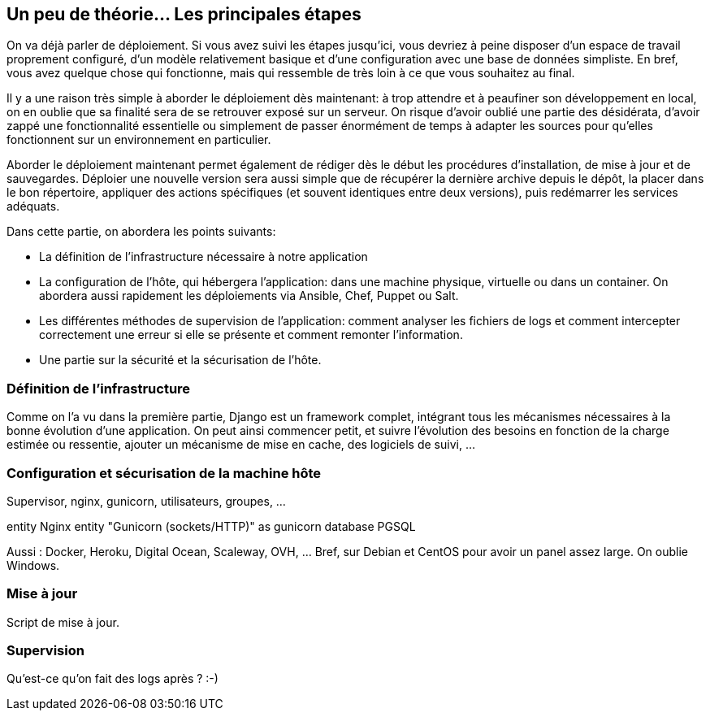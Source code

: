 == Un peu de théorie... Les principales étapes

On va déjà parler de déploiement. Si vous avez suivi les étapes jusqu'ici, vous devriez à peine disposer d'un espace de travail proprement configuré, d'un modèle relativement basique et d'une configuration avec une base de données simpliste. En bref, vous avez quelque chose qui fonctionne, mais qui ressemble de très loin à ce que vous souhaitez au final.

Il y a une raison très simple à aborder le déploiement dès maintenant: à trop attendre et à peaufiner son développement en local, on en oublie que sa finalité sera de se retrouver exposé sur un serveur. On risque d'avoir oublié une partie des désidérata, d'avoir zappé une fonctionnalité essentielle ou simplement de passer énormément de temps à adapter les sources pour qu'elles fonctionnent sur un environnement en particulier.

Aborder le déploiement maintenant permet également de rédiger dès le début les procédures d'installation, de mise à jour et de sauvegardes. Déploier une nouvelle version sera aussi simple que de récupérer la dernière archive depuis le dépôt, la placer dans le bon répertoire, appliquer des actions spécifiques (et souvent identiques entre deux versions), puis redémarrer les services adéquats.

Dans cette partie, on abordera les points suivants:

* La définition de l'infrastructure nécessaire à notre application
* La configuration de l'hôte, qui hébergera l'application: dans une machine physique, virtuelle ou dans un container. On abordera aussi rapidement les déploiements via Ansible, Chef, Puppet ou Salt.
* Les différentes méthodes de supervision de l'application: comment analyser les fichiers de logs et comment intercepter correctement une erreur si elle se présente et comment remonter l'information.
* Une partie sur la sécurité et la sécurisation de l'hôte.

=== Définition de l'infrastructure

Comme on l'a vu dans la première partie, Django est un framework complet, intégrant tous les mécanismes nécessaires à la bonne évolution d'une application. On peut ainsi commencer petit, et suivre l'évolution des besoins en fonction de la charge estimée ou ressentie, ajouter un mécanisme de mise en cache, des logiciels de suivi, ...

=== Configuration et sécurisation de la machine hôte

Supervisor, nginx, gunicorn, utilisateurs, groupes, ...

[plantuml]
--
entity Nginx
entity "Gunicorn (sockets/HTTP)" as gunicorn
database PGSQL
--

Aussi : Docker, Heroku, Digital Ocean, Scaleway, OVH, ... Bref, sur Debian et CentOS pour avoir un panel assez large. On oublie Windows.


=== Mise à jour

Script de mise à jour.

=== Supervision

Qu'est-ce qu'on fait des logs après ? :-)
